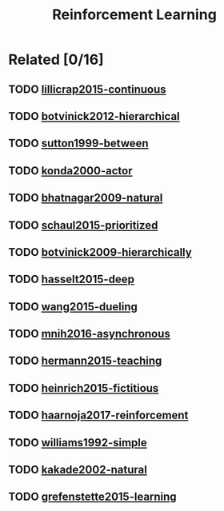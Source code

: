 #+TITLE: Reinforcement Learning

* Related [0/16]

** TODO [[#lillicrap2015-continuous][lillicrap2015-continuous]]
** TODO [[#botvinick2012-hierarchical][botvinick2012-hierarchical]]
** TODO [[#sutton1999-between][sutton1999-between]]
** TODO [[#konda2000-actor][konda2000-actor]]
** TODO [[#bhatnagar2009-natural][bhatnagar2009-natural]]
** TODO [[#schaul2015-prioritized][schaul2015-prioritized]]
** TODO [[#botvinick2009-hierarchically][botvinick2009-hierarchically]]
** TODO [[#hasselt2015-deep][hasselt2015-deep]]
** TODO [[#wang2015-dueling][wang2015-dueling]]
** TODO [[#mnih2016-asynchronous][mnih2016-asynchronous]]
** TODO [[#hermann2015-teaching][hermann2015-teaching]]
** TODO [[#heinrich2015-fictitious][heinrich2015-fictitious]]
** TODO [[#haarnoja2017-reinforcement][haarnoja2017-reinforcement]]
** TODO [[#williams1992-simple][williams1992-simple]]
** TODO [[#kakade2002-natural][kakade2002-natural]]
** TODO [[#grefenstette2015-learning][grefenstette2015-learning]]
